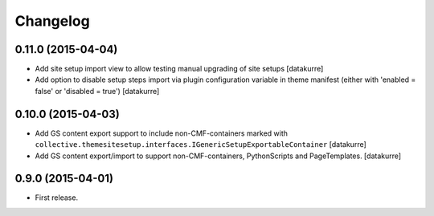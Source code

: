Changelog
=========

0.11.0 (2015-04-04)
-------------------

- Add site setup import view to allow testing manual upgrading of site setups
  [datakurre]
- Add option to disable setup steps import via plugin configuration variable in
  theme manifest (either with 'enabled = false' or 'disabled = true')
  [datakurre]

0.10.0 (2015-04-03)
-------------------

- Add GS content export support to include non-CMF-containers
  marked with
  ``collective.themesitesetup.interfaces.IGenericSetupExportableContainer``
  [datakurre]

- Add GS content export/import to support non-CMF-containers, PythonScripts
  and PageTemplates.
  [datakurre]

0.9.0 (2015-04-01)
------------------

- First release.
